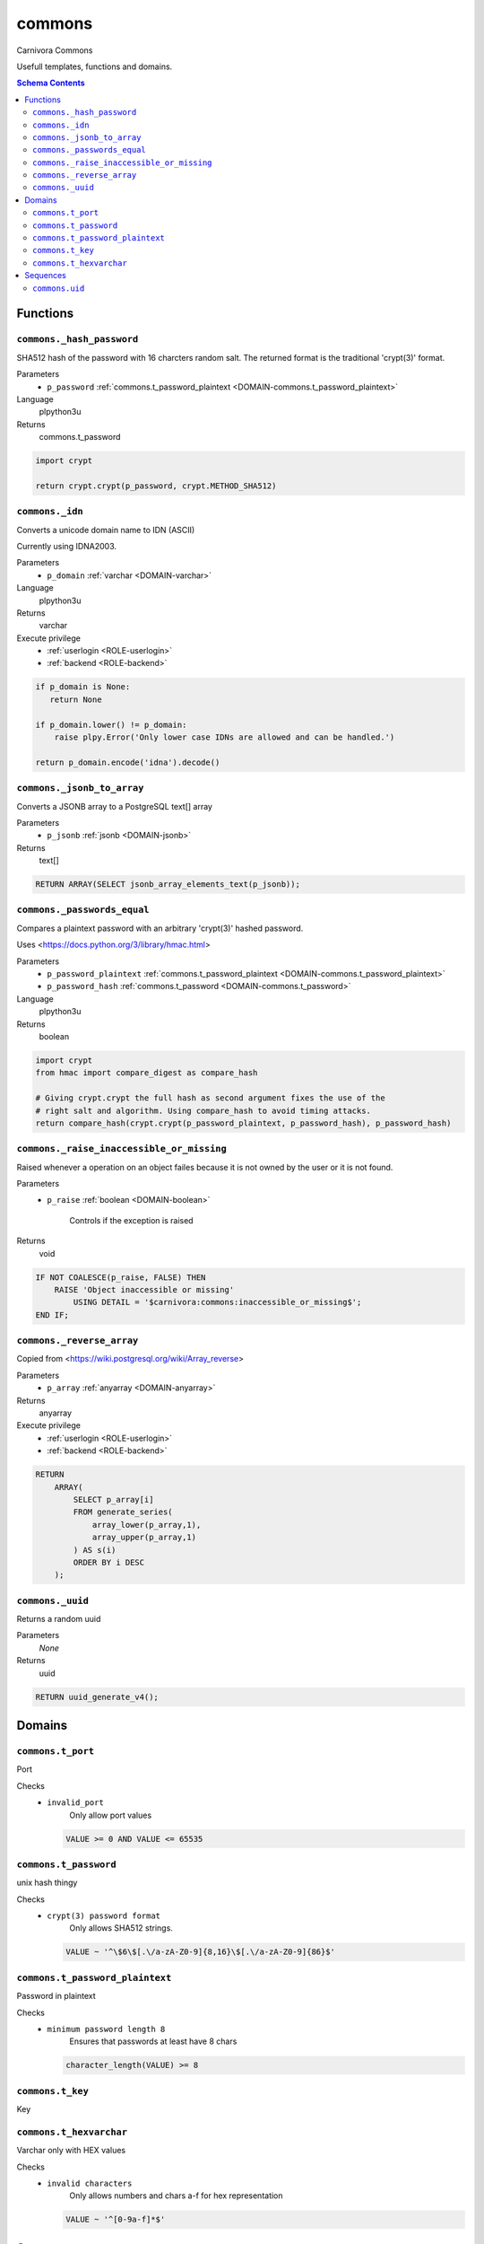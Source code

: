 commons
======================================================================

Carnivora Commons

Usefull templates, functions and domains.

.. contents:: Schema Contents
   :local:
   :depth: 2





Functions
---------



.. _FUNCTION-commons._hash_password:

``commons._hash_password``
~~~~~~~~~~~~~~~~~~~~~~~~~~~~~~~~~~~~~~~~~~~~~~~~~~~~~~~~~~~~~~~~~~~~~~

SHA512 hash of the password with 16 charcters random salt.
The returned format is the traditional 'crypt(3)' format.

Parameters
 - ``p_password`` :ref:`commons.t_password_plaintext <DOMAIN-commons.t_password_plaintext>`
   
    

Language
 plpython3u


Returns
 commons.t_password



.. code-block:: guess

   
   import crypt
   
   return crypt.crypt(p_password, crypt.METHOD_SHA512)



.. _FUNCTION-commons._idn:

``commons._idn``
~~~~~~~~~~~~~~~~~~~~~~~~~~~~~~~~~~~~~~~~~~~~~~~~~~~~~~~~~~~~~~~~~~~~~~

Converts a unicode domain name to IDN (ASCII)

Currently using IDNA2003.

Parameters
 - ``p_domain`` :ref:`varchar <DOMAIN-varchar>`
   
    

Language
 plpython3u


Returns
 varchar


Execute privilege
 - :ref:`userlogin <ROLE-userlogin>`
 - :ref:`backend <ROLE-backend>`

.. code-block:: guess

   
   if p_domain is None:
      return None
   
   if p_domain.lower() != p_domain:
       raise plpy.Error('Only lower case IDNs are allowed and can be handled.')
   
   return p_domain.encode('idna').decode()



.. _FUNCTION-commons._jsonb_to_array:

``commons._jsonb_to_array``
~~~~~~~~~~~~~~~~~~~~~~~~~~~~~~~~~~~~~~~~~~~~~~~~~~~~~~~~~~~~~~~~~~~~~~

Converts a JSONB array to a PostgreSQL text[] array

Parameters
 - ``p_jsonb`` :ref:`jsonb <DOMAIN-jsonb>`
   
    



Returns
 text[]



.. code-block:: plpgsql

   
   RETURN ARRAY(SELECT jsonb_array_elements_text(p_jsonb));



.. _FUNCTION-commons._passwords_equal:

``commons._passwords_equal``
~~~~~~~~~~~~~~~~~~~~~~~~~~~~~~~~~~~~~~~~~~~~~~~~~~~~~~~~~~~~~~~~~~~~~~

Compares a plaintext password with an arbitrary 'crypt(3)' hashed password.

Uses <https://docs.python.org/3/library/hmac.html>

Parameters
 - ``p_password_plaintext`` :ref:`commons.t_password_plaintext <DOMAIN-commons.t_password_plaintext>`
   
    
 - ``p_password_hash`` :ref:`commons.t_password <DOMAIN-commons.t_password>`
   
    

Language
 plpython3u


Returns
 boolean



.. code-block:: guess

   
   import crypt
   from hmac import compare_digest as compare_hash
   
   # Giving crypt.crypt the full hash as second argument fixes the use of the
   # right salt and algorithm. Using compare_hash to avoid timing attacks.
   return compare_hash(crypt.crypt(p_password_plaintext, p_password_hash), p_password_hash)



.. _FUNCTION-commons._raise_inaccessible_or_missing:

``commons._raise_inaccessible_or_missing``
~~~~~~~~~~~~~~~~~~~~~~~~~~~~~~~~~~~~~~~~~~~~~~~~~~~~~~~~~~~~~~~~~~~~~~

Raised whenever a operation on an object failes because it is not owned by
the user or it is not found.

Parameters
 - ``p_raise`` :ref:`boolean <DOMAIN-boolean>`
   
    Controls if the exception is raised



Returns
 void



.. code-block:: plpgsql

   
   IF NOT COALESCE(p_raise, FALSE) THEN
       RAISE 'Object inaccessible or missing'
           USING DETAIL = '$carnivora:commons:inaccessible_or_missing$';
   END IF;



.. _FUNCTION-commons._reverse_array:

``commons._reverse_array``
~~~~~~~~~~~~~~~~~~~~~~~~~~~~~~~~~~~~~~~~~~~~~~~~~~~~~~~~~~~~~~~~~~~~~~

Copied from <https://wiki.postgresql.org/wiki/Array_reverse>

Parameters
 - ``p_array`` :ref:`anyarray <DOMAIN-anyarray>`
   
    



Returns
 anyarray


Execute privilege
 - :ref:`userlogin <ROLE-userlogin>`
 - :ref:`backend <ROLE-backend>`

.. code-block:: plpgsql

   
   RETURN
       ARRAY(
           SELECT p_array[i]
           FROM generate_series(
               array_lower(p_array,1),
               array_upper(p_array,1)
           ) AS s(i)
           ORDER BY i DESC
       );



.. _FUNCTION-commons._uuid:

``commons._uuid``
~~~~~~~~~~~~~~~~~~~~~~~~~~~~~~~~~~~~~~~~~~~~~~~~~~~~~~~~~~~~~~~~~~~~~~

Returns a random uuid

Parameters
 *None*



Returns
 uuid



.. code-block:: plpgsql

   
   RETURN uuid_generate_v4();





Domains
-------



.. _DOMAIN-commons.t_port:

``commons.t_port``
~~~~~~~~~~~~~~~~~~~~~~~~~~~~~~~~~~~~~~~~~~~~~~~~~~~~~~~~~~~~~~~~~~~~~~

Port

Checks
 - ``invalid_port``
    Only allow port values

   .. code-block:: sql

    VALUE >= 0 AND VALUE <= 65535




.. _DOMAIN-commons.t_password:

``commons.t_password``
~~~~~~~~~~~~~~~~~~~~~~~~~~~~~~~~~~~~~~~~~~~~~~~~~~~~~~~~~~~~~~~~~~~~~~

unix hash thingy

.. todo:: propper checking of format

Checks
 - ``crypt(3) password format``
    Only allows SHA512 strings.

   .. code-block:: sql

    VALUE ~ '^\$6\$[.\/a-zA-Z0-9]{8,16}\$[.\/a-zA-Z0-9]{86}$'




.. _DOMAIN-commons.t_password_plaintext:

``commons.t_password_plaintext``
~~~~~~~~~~~~~~~~~~~~~~~~~~~~~~~~~~~~~~~~~~~~~~~~~~~~~~~~~~~~~~~~~~~~~~

Password in plaintext

Checks
 - ``minimum password length 8``
    Ensures that passwords at least have 8 chars

   .. code-block:: sql

    character_length(VALUE) >= 8




.. _DOMAIN-commons.t_key:

``commons.t_key``
~~~~~~~~~~~~~~~~~~~~~~~~~~~~~~~~~~~~~~~~~~~~~~~~~~~~~~~~~~~~~~~~~~~~~~

Key




.. _DOMAIN-commons.t_hexvarchar:

``commons.t_hexvarchar``
~~~~~~~~~~~~~~~~~~~~~~~~~~~~~~~~~~~~~~~~~~~~~~~~~~~~~~~~~~~~~~~~~~~~~~

Varchar only with HEX values

Checks
 - ``invalid characters``
    Only allows numbers and chars a-f for hex representation

   .. code-block:: sql

    VALUE ~ '^[0-9a-f]*$'







Sequences
---------


.. _SEQUENCE-commons.uid:

``commons.uid``
~~~~~~~~~~~~~~~~~~~~~~~~~~~~~~~~~~~~~~~~~~~~~~~~~~~~~~~~~~~~~~~~~~~~~~

Unix user id


.. This file was generated via HamSql


